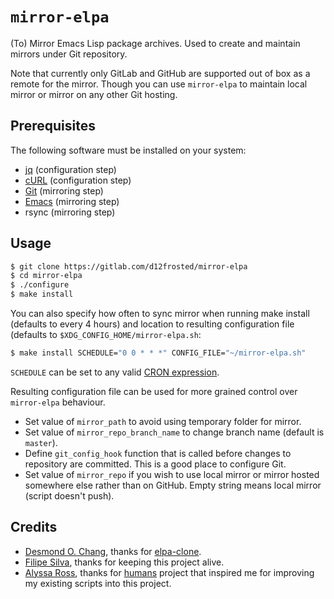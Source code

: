 * =mirror-elpa=

(To) Mirror Emacs Lisp package archives. Used to create and maintain mirrors
under Git repository.

Note that currently only GitLab and GitHub are supported out of box as a remote
for the mirror. Though you can use =mirror-elpa= to maintain local mirror or
mirror on any other Git hosting.

** Prerequisites

The following software must be installed on your system:

- [[https://stedolan.github.io/jq/][jq]] (configuration step)
- [[http://curl.haxx.se/][cURL]] (configuration step)
- [[http://git-scm.org/][Git]] (mirroring step)
- [[https://www.gnu.org/software/emacs/][Emacs]] (mirroring step)
- rsync (mirroring step)

** Usage

#+BEGIN_SRC bash
$ git clone https://gitlab.com/d12frosted/mirror-elpa
$ cd mirror-elpa
$ ./configure
$ make install
#+END_SRC

You can also specify how often to sync mirror when running make install
(defaults to every 4 hours) and location to resulting configuration file
(defaults to =$XDG_CONFIG_HOME/mirror-elpa.sh=:

#+BEGIN_SRC bash
$ make install SCHEDULE="0 0 * * *" CONFIG_FILE="~/mirror-elpa.sh"
#+END_SRC

=SCHEDULE= can be set to any valid [[https://en.wikipedia.org/wiki/Cron#CRON_expression][CRON expression]].

Resulting configuration file can be used for more grained control over
=mirror-elpa= behaviour.

- Set value of =mirror_path= to avoid using temporary folder for mirror.
- Set value of =mirror_repo_branch_name= to change branch name (default is
  =master=).
- Define =git_config_hook= function that is called before changes to repository
  are committed. This is a good place to configure Git.
- Set value of =mirror_repo= if you wish to use local mirror or mirror hosted
  somewhere else rather than on GitHub. Empty string means local mirror (script
  doesn't push).

** Credits

- [[https://github.com/dochang][Desmond O. Chang]], thanks for [[https://github.com/dochang/elpa-clone][elpa-clone]].
- [[https://github.com/ninrod][Filipe Silva]], thanks for keeping this project alive.
- [[https://github.com/alyssais][Alyssa Ross]], thanks for [[https://github.com/alyssais/humans][humans]] project that inspired me for improving my
  existing scripts into this project.

